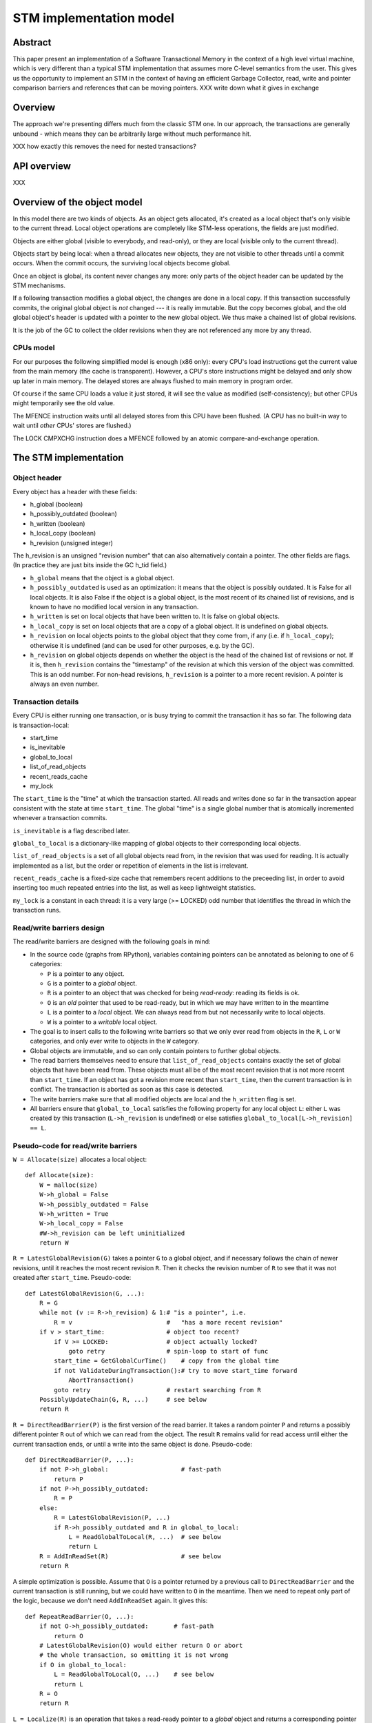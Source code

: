 ========================
STM implementation model
========================

Abstract
========

This paper present an implementation of a Software Transactional Memory in
the context of a high level virtual machine, which is very different than
a typical STM implementation that assumes more C-level semantics from the
user. This gives us the opportunity to implement an STM in the context
of having an efficient Garbage Collector, read, write and pointer comparison
barriers and references that can be moving pointers. XXX write down what it
gives in exchange

Overview
========

The approach we're presenting differs much from the classic STM one. In our
approach, the transactions are generally unbound - which means they can
be arbitrarily large without much performance hit.

XXX how exactly this removes the need for nested transactions?

API overview
============

XXX

Overview of the object model
============================

In this model there are two kinds of objects. As an object gets allocated,
it's created as a local object that's only visible to the current thread.
Local object operations are completely like STM-less operations, the fields
are just modified.

Objects are either global (visible to everybody, and read-only), or
they are local (visible only to the current thread).

Objects start by being local: when a thread allocates new objects, they
are not visible to other threads until a commit occurs.  When the commit
occurs, the surviving local objects become global.

Once an object is global, its content never changes any more: only parts
of the object header can be updated by the STM mechanisms.

If a following transaction modifies a global object, the changes are
done in a local copy.  If this transaction successfully commits, the
original global object is *not* changed --- it is really immutable.  But
the copy becomes global, and the old global object's header is updated
with a pointer to the new global object.  We thus make a chained list
of global revisions.

It is the job of the GC to collect the older revisions when they are
not referenced any more by any thread.


CPUs model
----------

For our purposes the following simplified model is enough (x86 only):
every CPU's load instructions get the current value from the main memory
(the cache is transparent).  However, a CPU's store instructions might
be delayed and only show up later in main memory.  The delayed stores
are always flushed to main memory in program order.

Of course if the same CPU loads a value it just stored, it will see the
value as modified (self-consistency); but other CPUs might temporarily
see the old value.

The MFENCE instruction waits until all delayed stores from this CPU have
been flushed.  (A CPU has no built-in way to wait until *other* CPUs'
stores are flushed.)

The LOCK CMPXCHG instruction does a MFENCE followed by an atomic
compare-and-exchange operation.



The STM implementation
============================================================


Object header
-------------

Every object has a header with these fields:

- h_global (boolean)
- h_possibly_outdated (boolean)
- h_written (boolean)
- h_local_copy (boolean)
- h_revision (unsigned integer)

The h_revision is an unsigned "revision number" that can also
alternatively contain a pointer.  The other fields are flags.  (In
practice they are just bits inside the GC h_tid field.)

- ``h_global`` means that the object is a global object.

- ``h_possibly_outdated`` is used as an optimization: it means that the
  object is possibly outdated.  It is False for all local objects.  It
  is also False if the object is a global object, is the most recent of
  its chained list of revisions, and is known to have no modified local
  version in any transaction.

- ``h_written`` is set on local objects that have been written to.
  It is false on global objects.

- ``h_local_copy`` is set on local objects that are a copy of a global
  object.  It is undefined on global objects.

- ``h_revision`` on local objects points to the global object that they
  come from, if any (i.e. if ``h_local_copy``); otherwise it is
  undefined (and can be used for other purposes, e.g. by the GC).

- ``h_revision`` on global objects depends on whether the object is the
  head of the chained list of revisions or not.  If it is, then
  ``h_revision`` contains the "timestamp" of the revision at which this
  version of the object was committed.  This is an odd number.  For
  non-head revisions, ``h_revision`` is a pointer to a more recent
  revision.  A pointer is always an even number.


Transaction details
-------------------

Every CPU is either running one transaction, or is busy trying to commit
the transaction it has so far.  The following data is transaction-local:

- start_time
- is_inevitable
- global_to_local
- list_of_read_objects
- recent_reads_cache
- my_lock

The ``start_time`` is the "time" at which the transaction started.  All
reads and writes done so far in the transaction appear consistent with
the state at time ``start_time``.  The global "time" is a single global
number that is atomically incremented whenever a transaction commits.

``is_inevitable`` is a flag described later.

``global_to_local`` is a dictionary-like mapping of global objects to
their corresponding local objects.

``list_of_read_objects`` is a set of all global objects read from, in
the revision that was used for reading.  It is actually implemented as a
list, but the order or repetition of elements in the list is irrelevant.

``recent_reads_cache`` is a fixed-size cache that remembers recent
additions to the preceeding list, in order to avoid inserting too much
repeated entries into the list, as well as keep lightweight statistics.

``my_lock`` is a constant in each thread: it is a very large (>= LOCKED)
odd number that identifies the thread in which the transaction runs.


Read/write barriers design
---------------------------------------

The read/write barriers are designed with the following goals in mind:

- In the source code (graphs from RPython), variables containing
  pointers can be annotated as beloning to one of 6 categories:

  * ``P`` is a pointer to any object.

  * ``G`` is a pointer to a *global* object.

  * ``R`` is a pointer to an object that was checked for being
    *read-ready*: reading its fields is ok.

  * ``O`` is an *old* pointer that used to be read-ready, but in which
    we may have written to in the meantime

  * ``L`` is a pointer to a *local* object.  We can always read from
    but not necessarily write to local objects.

  * ``W`` is a pointer to a *writable* local object.

- The goal is to insert calls to the following write barriers so that we
  only ever read from objects in the ``R``, ``L`` or ``W`` categories,
  and only ever write to objects in the ``W`` category.

- Global objects are immutable, and so can only contain pointers to
  further global objects.

- The read barriers themselves need to ensure that
  ``list_of_read_objects`` contains exactly the set of global objects
  that have been read from.  These objects must all be of the most
  recent revision that is not more recent than ``start_time``.  If an
  object has got a revision more recent than ``start_time``, then the
  current transaction is in conflict.  The transaction is aborted as
  soon as this case is detected.

- The write barriers make sure that all modified objects are local and
  the ``h_written`` flag is set.

- All barriers ensure that ``global_to_local`` satisfies the following
  property for any local object ``L``: either ``L`` was created by
  this transaction (``L->h_revision`` is undefined) or else satisfies
  ``global_to_local[L->h_revision] == L``.


Pseudo-code for read/write barriers
---------------------------------------

``W = Allocate(size)`` allocates a local object::

    def Allocate(size):
        W = malloc(size)
        W->h_global = False
        W->h_possibly_outdated = False
        W->h_written = True
        W->h_local_copy = False
        #W->h_revision can be left uninitialized
        return W


``R = LatestGlobalRevision(G)`` takes a pointer ``G`` to a global object,
and if necessary follows the chain of newer revisions, until it reaches
the most recent revision ``R``.  Then it checks the revision number of
``R`` to see that it was not created after ``start_time``.
Pseudo-code::

    def LatestGlobalRevision(G, ...):
        R = G
        while not (v := R->h_revision) & 1:# "is a pointer", i.e.
            R = v                          #   "has a more recent revision"
        if v > start_time:                 # object too recent?
            if V >= LOCKED:                # object actually locked?
                goto retry                 # spin-loop to start of func
            start_time = GetGlobalCurTime()    # copy from the global time
            if not ValidateDuringTransaction():# try to move start_time forward
                AbortTransaction()
            goto retry                     # restart searching from R
        PossiblyUpdateChain(G, R, ...)     # see below
        return R


``R = DirectReadBarrier(P)`` is the first version of the read barrier.
It takes a random pointer ``P`` and returns a possibly different pointer
``R`` out of which we can read from the object.  The result ``R``
remains valid for read access until either the current transaction ends,
or until a write into the same object is done.  Pseudo-code::

    def DirectReadBarrier(P, ...):
        if not P->h_global:                    # fast-path
            return P
        if not P->h_possibly_outdated:
            R = P
        else:
            R = LatestGlobalRevision(P, ...)
            if R->h_possibly_outdated and R in global_to_local:
                L = ReadGlobalToLocal(R, ...)  # see below
                return L
        R = AddInReadSet(R)                    # see below
        return R


A simple optimization is possible.  Assume that ``O`` is a pointer
returned by a previous call to ``DirectReadBarrier`` and the current
transaction is still running, but we could have written to ``O`` in the
meantime.  Then we need to repeat only part of the logic, because we
don't need ``AddInReadSet`` again.  It gives this::

    def RepeatReadBarrier(O, ...):
        if not O->h_possibly_outdated:       # fast-path
            return O
        # LatestGlobalRevision(O) would either return O or abort
        # the whole transaction, so omitting it is not wrong
        if O in global_to_local:
            L = ReadGlobalToLocal(O, ...)    # see below
            return L
        R = O
        return R


``L = Localize(R)`` is an operation that takes a read-ready pointer to a
*global* object and returns a corresponding pointer to a local object::

    def Localize(R):
        assert R->h_global
        if R in global_to_local:
            return global_to_local[R]
        L = malloc(sizeof R)
        L->h_global = False
        L->h_possibly_outdated = False
        L->h_written = False
        L->h_local_copy = True
        L->h_revision = R          # back-reference to the original
        L->objectbody... = R->objectbody...
        global_to_local[R] = L
        return L

    def LocalizeReadReady(R):
        if R->h_global:
            L = Localize(R)
        else:
            L = R
        return L


``W = WriteBarrier(P)`` and ``W = WriteBarrierFromReadReady(R)`` are
two versions of the write barrier::

    def WriteBarrier(P):
        if P->h_written:          # fast-path
            return P
        if not P->h_global:
            W = P
            R = W->h_revision
        else:
            if P->h_possibly_outdated:
                R = LatestGlobalRevision(P)
            else:
                R = P
            W = Localize(R)
        W->h_written = True
        R->h_possibly_outdated = True
        return W

    def WriteBarrierFromReadReady(R):
        if R->h_written:          # fast-path
            return R
        if not R->h_global:
            W = R
            R = W->h_revision
        else:
            W = Localize(R)
        W->h_written = True
        R->h_possibly_outdated = True
        return W


Auto-localization of some objects
----------------------------------------

The "fast-path" markers above are quick checks that are supposed to be
inlined in the caller, so that we only have to pay for a full call to a
barrier implementation when the fast-path fails.

However, even the fast-path of ``DirectReadBarrier`` fails repeatedly
when the ``DirectReadBarrier`` is invoked repeatedly on the same set of
global objects.  This occurs in example of code that repeatedly
traverses the same data structure, visiting the same objects over and
over again.

If the objects that make up the data structure were local, then we would
completely avoid triggering the read barrier's implementation.  So
occasionally, it is better to *localize* global objects even when they
are only read from.

The idea of localization is to break the strict rule that, as long as we
don't write anything, we can only find more global objects starting from
a global object.  This is relaxed here by occasionally making a local
copy even though we don't write to the object.

This is done by tweaking ``AddInReadSet``, whose main purpose is to
record the read object in a set (actually a list)::

    def AddInReadSet(R):
        if R not in recent_reads_cache:
            list_of_read_objects.append(R)
            recent_reads_cache[R] = 1
            # the cache is fixed-size, so the line above
            # possibly evinces another older entry
            return R
        else:
            count = recent_reads_cache[R]
            count += 1
            recent_reads_cache[R] = count
            if count < THRESHOLD:
                return R
            else:
                L = Localize(R) 
                return L


Note that the localized objects are just copies of the global objects.
So all the pointers they normally contain are pointers to further global
objects.  If we have a data structure involving a number of objects,
when traversing it we are going to fetch global pointers out of
localized objects, and we still need read barriers to go from the global
objects to the next local objects.

To get the most out of the optimization above, we also need to "fix"
local objects to change their pointers to go directly to further
local objects.

So ``L = ReadGlobalToLocal(R, R_Container, FieldName)`` is called with
optionally ``R_Container`` and ``FieldName`` referencing some
container's field out of which ``R`` was read::

    def ReadGlobalToLocal(R, R_Container, FieldName):
        L = global_to_local[R]
        if not R_Container->h_global:
            L_Container = R_Container
            L_Container->FieldName = L     # fix in-place
        return L


Finally, a similar optimization can be applied in
``LatestGlobalRevision``.  After it follows the chain of global
revisions, it can "compress" that chain in case it contained several
hops, and also update the original container's field to point directly
to the latest version::

    def PossiblyUpdateChain(G, R, R_Container, FieldName):
        if R != G and Rarely():
            # compress the chain one step (cannot compress the whole chain!)
            G->h_revision = R
            # update the original field
            R_Container->FieldName = R

This last line is a violation of the rule that global objects are
immutable.  It still works because it is only an optimization that will
avoid some chain-walking in the future.  If two threads conflict in
updating the same field to possibly different values, it is undefined
what exactly occurs: other CPUs can see either the original or any of
the modified values.  It works because the original and each modified
value are all interchangeable as far as correctness goes.

However, note that if the chain is longer than one item, we cannot fix
the whole chain -- we can only fix the first item.  The issue is that we
cannot at this point reliably walk the chain again until we reach ``R``,
precisely because *another* thread might be fixing the *same* chain in
such a way that ``R`` is then skipped.

``Rarely`` uses a thread-local counter to return True only rarely.  We
do the above update only rarely, rather than always, although it would
naively seem that doing the update always is a good idea.  The problem
is that it generates a lot of write traffic to global data that is
potentially shared between CPUs.  We will need more measurements, but it
seems that doing it too often causes CPUs to stall.  It is probable that
updates done by one CPU are sent to other CPUs at high cost, even though
these updates are not so important in this particular case (i.e. the
program would work fine if the other CPUs didn't see such updates at all
and instead repeated the same update logic locally).


Validation
------------------------------------

``ValidateDuringTransaction`` is called during a transaction to update
``start_time``.  It makes sure that none of the read objects have been
modified since ``start_time``.  If one of these objects is modified by
another commit in parallel, then we want this transaction to eventually
fail.  More precisely, it will fail the next time one of the
``ValidateDuring*`` functions is called.

Note a subtle point: if an object is currently locked, we have to wait
until it gets unlocked, because it might turn out to point to a more
recent version that is still older than the current global time.

We also have to talk over both the ``list_of_read_objects`` and the
keys of ``global_to_local``: neither of these two lists is included
in the other.

Here is ``ValidateDuringTransaction``::

    def ValidateDuringTransaction():
        for R in list_of_read_objects + global_to_local.keys():
            v = R->h_revision
            if not (v & 1):             # "is a pointer", i.e.
                return False            #   "has a more recent revision"
            if v >= LOCKED:             # locked
                spin loop retry         # jump back to the "v = ..." line
        return True

The last detection for inconsistency is during commit, when
``ValidateDuringCommit`` is called.  It is a slightly more complex
version than ``ValidateDuringTransaction`` because it has to handle
"locks" correctly.  It can also ignore ``global_to_local``, because they
are handled differently during commit.

    def ValidateDuringCommit():
        for R in list_of_read_objects:
            v = R->h_revision
            if not (v & 1):            # "is a pointer", i.e.
                return False           #   "has a more recent revision"
            if v >= LOCKED:            # locked
                if v != my_lock:       # and not by me
                    return False
        return True


Local garbage collection
------------------------------------

Before we can commit, we need the system to perform a "local garbage
collection" step.  The problem is that recent objects (obtained with
``Allocate`` during the transaction) must originally have the
``h_global`` flag set to False, but this must be changed to True before
the commit is complete.  While we could make a chained list of all such
objects and change all their ``h_global`` flags now, such an operation
is wasteful: at least in PyPy, the vast majority of such objects are
already garbage.

Instead, we describe here the garbage collection mechanism used in PyPy
(with its STM-specific tweaks).  All newly allocated objects during a
transaction are obtained from a thread-specific "nursery".  The nursery
is empty when the transaction starts.  If the nursery fills up during
the execution of the transaction, a "minor collection" cycle moves the
surviving objects outside.  All these objects, both from the nursery and
those moved outside, have the ``h_global`` flag set to False.

At the end of the transaction, we perform a "local collection" cycle.
The main goal is to make surviving objects non-movable --- they cannot
live in any thread-local nursery as soon as they are visible from other
threads.  If they did, we could no longer clear the content of the
nursery when it fills up later.

The secondary goal of the local collection is to change the header flags
of all surviving objects: their ``h_global`` is set to True.  As an
optimization, during this step, all pointers that reference a *local but
not written to* object are changed to point directly to the original
global object.

Actual committing occurs after the local collection cycle is complete,
when *all* reachable objects are ``h_global``.

Hand-wavy pseudo-code::

    def FinishTransaction():
        FindRootsForLocalCollect()
        PerformLocalCollect()
        CommitTransaction()          # see below

    def FindRootsForLocalCollect():
        for (R, L) in global_to_local:
            if not L->h_written:     # non-written local objs are dropped
                L->h_global = True   # (becoming global and outdated -> R)
                L->h_possibly_outdated = True
                #L->h_revision is already R
                continue
            gcroots.add(R, L, 0)       # add 'L' as a root

    def PerformLocalCollect():
        collect from the roots...
        for all reached local object,
            change h_global False->True
            change h_written True->False
            if not h_local_copy:
                h_revision = 1

Note that non-written local objects are just shadow copies of existing
global objects.  For the sequel we just replace them with the original
global objects again.  This is done by tweaking the local objects'
header.

Note also that ``h_revision`` is free to be (ab)used on newly allocated
objects (the GC of PyPy does this), but it should be set to 1 just
before calling ``CommitTransaction``.


Committing
------------------------------------

Committing is a four-steps process:

1. We first take all global objects with a local copy that has been
written to, and mark them "locked" by putting in their ``h_revision``
field a special value that will cause parallel CPUs to spin loop in
``LatestGlobalRevision``.

2. We atomically increase the global time (with LOCK CMPXCHG).

3. We check again that all read objects are still up-to-date, i.e. have
not been replaced by a revision more recent than ``start_time``.  (This
is the last chance to abort a conflicting transaction; if we do, we have
to remember to release the locks.)

4. Finally, we unlock the global objects by overriding their
``h_revision``.  We put there now a pointer to the corresponding
previously-local object, and the previously-local object's header is
fixed so that it plays from now on the role of the global head of the
chained list.

In pseudo-code::

    def CommitTransaction():
        # (see below for the full version with inevitable transactions)
        AcquireLocks()
        cur_time = global_cur_time
        while not CMPXCHG(&global_cur_time, cur_time, cur_time + 2):
            cur_time = global_cur_time    # try again
        if cur_time != start_time:
            if not ValidateDuringCommit():   # only call it if needed
                AbortTransaction()           # last abort point
        UpdateChainHeads(cur_time)

Note the general style of usage of CMPXCHG: we first read normally the
current version of some data (here ``global_cur_time``), and then do the
expensive CMPXCHG operation.  It checks atomically if the value of the
data is still equal to the old value; if yes, it replaces it with a new
specified value and returns True; otherwise, it simply returns False.
In the latter case we just loop again.  (A simple case like this could
also be done with XADD, with a locked increment-by-two.)

Here is ``AcquireLocks``, locking the global objects.  Note that
"locking" here only means writing a value >= LOCKED in the
``h_revision`` field; it does not involve OS-specific thread locks::

    def AcquireLocks():
        for (R, L, 0) in gcroots SORTED BY R:
            v = R->h_revision
            if not (v & 1):         # "is a pointer", i.e.
                AbortTransaction()  #   "has a more recent revision"
            if v >= LOCKED:         # already locked by someone else
                spin loop retry     # jump back to the "v = ..." line
            if not CMPXCHG(&R->h_revision, v, my_lock):
                spin loop retry     # jump back to the "v = ..." line
            save v into the third item in gcroots, replacing the 0

We use CMPXCHG to store the lock.  This is required, because we must not
conflict with another CPU that would try to write its own lock in the
same field --- in that case, only one CPU can succeed.

Acquiring multiple locks comes with the question of how to avoid
deadlocks.  In this case, it is prevented by ordering the lock
acquisitions in the numeric order of the R pointers.  This should be
enough to prevent deadlocks even if two threads have several objects in
common in their gcroots.

The lock's value ``my_lock`` is, precisely, a very large odd number, at
least LOCKED (which should be some value like 0xFFFF0000).
Such a value causes ``LatestGlobalRevision`` to spin loop until the
lock is released (i.e.  another value is written in ``h_revision``).


After this, ``CommitTransaction`` increases the global time and then
calls ``ValidateDuringCommit`` defined above.  It may still abort.  In
case ``AbortTransaction`` is called, it must release the locks.  This is
done by writing back the original timestamps in the ``h_revision``
fields::

    def CancelLocks():
        for (R, L, v) in gcroots:
            if v != 0:
                R->h_revision = v
                reset the entry in gcroots to v=0

    def AbortTransaction():
        CancelLocks()
        # call longjmp(), which is the function from C
        # going back to the transaction start
        longjmp()


Finally, in case of a successful commit, ``UpdateChainHeads`` also
releases the locks --- but it does so by writing in ``h_revision`` a
pointer to the previously-local object, thus increasing the length of
the chained list by one::

    def UpdateChainHeads(cur_time):
        new_revision = cur_time + 1     # make an odd number
        for (R, L, v) in gcroots:
            #L->h_global is already True
            #L->h_written is already False
            #L->h_possibly_outdated is already False
            L->h_revision = new_revision
            smp_wmb()
            #R->h_possibly_outdated is already True
            R->h_revision = L

``smp_wmb`` is a "write memory barrier": it means "make sure the
previous writes are sent to the main memory before the succeeding
writes".  On x86 it is just a "compiler fence", preventing the compiler
from doing optimizations that would move the assignment to
``R->h_revision`` earlier.  On non-x86 CPUs, it is actually a real CPU
instruction, needed because the CPU doesn't normally send to main memory
the writes in the original program order.  (In that situation, it could
be more efficiently done by splitting the loop in two: first update all
local objects, then only do one ``smp_wmb``, and then update all the
``R->h_revision`` fields.)

Note that the Linux documentation pushes forward the need to pair
``smp_wmb`` with either ``smp_read_barrier_depends`` or ``smp_rmb``.  In
our case we would need an ``smp_read_barrier_depends`` in
``LatestGlobalRevision``, in the loop.  It was omitted here because this
is always a no-op (i.e. the CPUs always provide this effect for us), not
only on x86 but on all modern CPUs.


Inevitable transactions
------------------------------------

A transaction is "inevitable" when it cannot abort any more.  It occurs
typically when the transaction tries to do I/O or a similar effect that
we cannot roll back.  Such effects are O.K., but they mean that we have
to guarantee the transaction's eventual successful commit.

The main restriction is that there can be only one inevitable
transaction at a time.  Right now the model doesn't allow any other
transaction to start or commit when there is an inevitable transaction;
this restriction could be lifted with additional work.

For now, the hint that the system has currently got an inevitable
transaction running is given by the value stored in ``global_cur_time``:
the largest positive number (equal to the ``INEVITABLE`` constant).

``BecomeInevitable`` is called from the middle of a transaction to
(attempt to) make the current transaction inevitable::

    def BecomeInevitable():
        inevitable_mutex.acquire()
        cur_time = global_cur_time
        while not CMPXCHG(&global_cur_time, cur_time, INEVITABLE):
            cur_time = global_cur_time    # try again
        if start_time != cur_time:
            start_time = cur_time
            if not ValidateDuringTransaction():
                global_cur_time = cur_time     # must restore the value
                inevitable_mutex.release()
                AbortTransaction()
        is_inevitable = True

We use a normal OS mutex to allow other threads to really sleep instead
of spin-looping until the inevitable transaction finishes.  So the
function ``GetGlobalCurTime`` is defined to return ``global_cur_time``
after waiting for other inevitable transaction to finish::
    
    def GetGlobalCurTime():
        assert not is_inevitable    # must not be myself inevitable
        t = global_cur_time
        if t == INEVITABLE:         # there is another inevitable tr.?
            inevitable_mutex.acquire()   # wait
            inevitable_mutex.release()
            return GetGlobalCurTime()    # retry
        return t

Then we extend ``CommitTransaction`` for inevitable support::

    def CommitTransaction():
        AcquireLocks()
        if is_inevitable:
            cur_time = start_time
            if not CMPXCHG(&global_cur_time, INEVITABLE, cur_time + 2):
                unreachable: no other thread changed global_cur_time
            inevitable_mutex.release()
        else:
            cur_time = GetGlobalCurTimeInCommit()
            while not CMPXCHG(&global_cur_time, cur_time, cur_time + 2):
                cur_time = GetGlobalCurTimeInCommit()  # try again
            if cur_time != start_time:
                if not ValidateDuringCommit():   # only call it if needed
                    AbortTransaction()           # last abort point
        UpdateChainHeads(cur_time)

    def GetGlobalCurTimeInCommit():
        t = global_cur_time
        if t == INEVITABLE:
            CancelLocks()
            inevitable_mutex.acquire()   # wait until released
            inevitable_mutex.release()
            AcquireLocks()
            return GetGlobalCurTimeInCommit()
        return t



Barrier placement in the source code
============================================================


Overview
-----------

Placing the read/write barriers in the source code is not necessarily
straightforward, because there are a lot of object states to choose
from.  The barriers described above are just the most common cases.

We classify here the object categories more precisely.  A pointer to an
object in the category ``R`` might actually point to one that is in the
more precise category ``L`` or ``W``.  Conversely, a pointer to an
object in the category ``L`` is also always in the categories ``R`` or
``O``.  This can be seen more generally in the implication
relationships::

     W => L => R => O => P       G => P    (I)

A letter X is called *more general than* a letter Y if ``Y => X``, and
*more precise than* a letter Y if ``X => Y``.

Barriers are used to make an object's category more precise.  Here are
all 12 interesting conversions, with the five functions from the section
`Read/write barriers design`_ (abbreviated as DRB, RRB, LRR, WrB and
WFR) as well as seven more potential conversions (written ``*``) that
could be implemented efficiently with slight variations:

    +--------+-----------------------------------+
    |        |                From               |
    +--------+-----+-----+-----+-----+-----+-----+
    |   To   |  P  |  G  |  O  |  R  |  L  |  W  |
    +========+=====+=====+=====+=====+=====+=====+
    |     R  | DRB |``*``| RRB |                 |
    +--------+-----+-----+-----+-----+-----------+
    |     L  |``*``|``*``|``*``| LRR |           |
    +--------+-----+-----+-----+-----+-----+-----+
    |     W  | WrB |``*``|``*``| WFR |``*``|     |
    +--------+-----+-----+-----+-----+-----+-----+

In the sequel we will refer to each of the 12 variations as *X2Y*
for X in ``P, G, O, R, L`` and Y in ``R, L, W``.


Constraints
-----------

The source code's pointer variables are each assigned one letter
from ``P, G, O, R, L, W`` such that:

* A variable is only passed into another variable with either the same
  or a more general letter.  This holds for intra- as well as
  inter-procedural definitions of "being passed" (i.e. also for
  arguments and return value).

* Read/write barriers can be inserted at any point, returning a variable
  of a more precise letter.

* Any read must be done on an object in category ``R, L, W``.  Any write
  must be done on an object in category ``W``.  Moreover an object must
  only be in category ``W`` if we can prove that a write necessarily
  occurs on the object.

* The ``L2W`` barrier is very cheap.  It is also the only barrier which
  doesn't need to return a potentially different pointer.  However,
  converting objects to the ``L`` category in first place (rather than
  ``R``) has a cost.  It should be done only for the objects on which we
  are *likely* to perform a write.

* An object in the ``R`` category falls back automatically to the ``O``
  category if we perform an operation (like a call to an unrelated
  function) that might potentially cause it to be written to.

* If we do a call that might cause the current transaction to end and
  the next one to start, then all live variables fall back to the ``P``
  category.

* The ``G`` category is only used by prebuilt constants.  In all
  other cases we don't know that a pointer is definitely not a local
  pointer.  The ``NULL`` constant is in all categories; ``G`` and ``L``
  have only ``NULL`` in common.

* In general, it is useful to minimize the number of executed barriers,
  and have the cheapest barriers possible.  If, for example, we have a
  control flow graph with two paths that reach (unconditionally) the
  same write location, but on one path the object is a ``R`` (because we
  just read something out of it) and on the other path the object is a
  ``G`` (because it is a global on which we did not perform any read),
  then we should insert the ``R2W`` barrier at the end of the first path
  and the ``G2W`` barrier at the end of the second path, rather than the
  ``P2W`` barrier only once after the control flow merges.

Pseudo-code for some of the remaining barriers::

    def G2R(G):
        assert G->h_global
        return P2R(G)        # the fast-path never works

    def G2W(G):
        assert G->h_global
        assert not G->h_written
        if G->h_possibly_outdated:
            R = LatestGlobalRevision(G)
        else:
            R = G
        W = Localize(R)
        W->h_written = True
        R->h_possibly_outdated = True
        return W

    def L2W(L):
        if L->h_written:    # fast-path
            return L
        L->h_written = True
        L->h_revision->h_possibly_outdated = True
        return L

Pointer equality: a comparison ``P1 == P2`` needs special care, because
there are several physical pointers corresponding logically to the same
object.  If ``P1`` or ``P2`` is the constant ``NULL`` then no special
treatment is needed.  Likewise if ``P1`` and ``P2`` are both known to be
local.  Otherwise, we need in general the following code (which could be
specialized as well if needed)::

    def PtrEq(P1, P2):
        return GlobalizeForComparison(P1) == GlobalizeForComparison(P2)

    def GlobalizeForComparison(P):
        if P == NULL:
            return NULL
        elif P->h_global:
            return LatestGlobalRevision(P)
        elif P->h_local_copy:
            return P->h_revision  # return the original global obj
        else:
            return P

